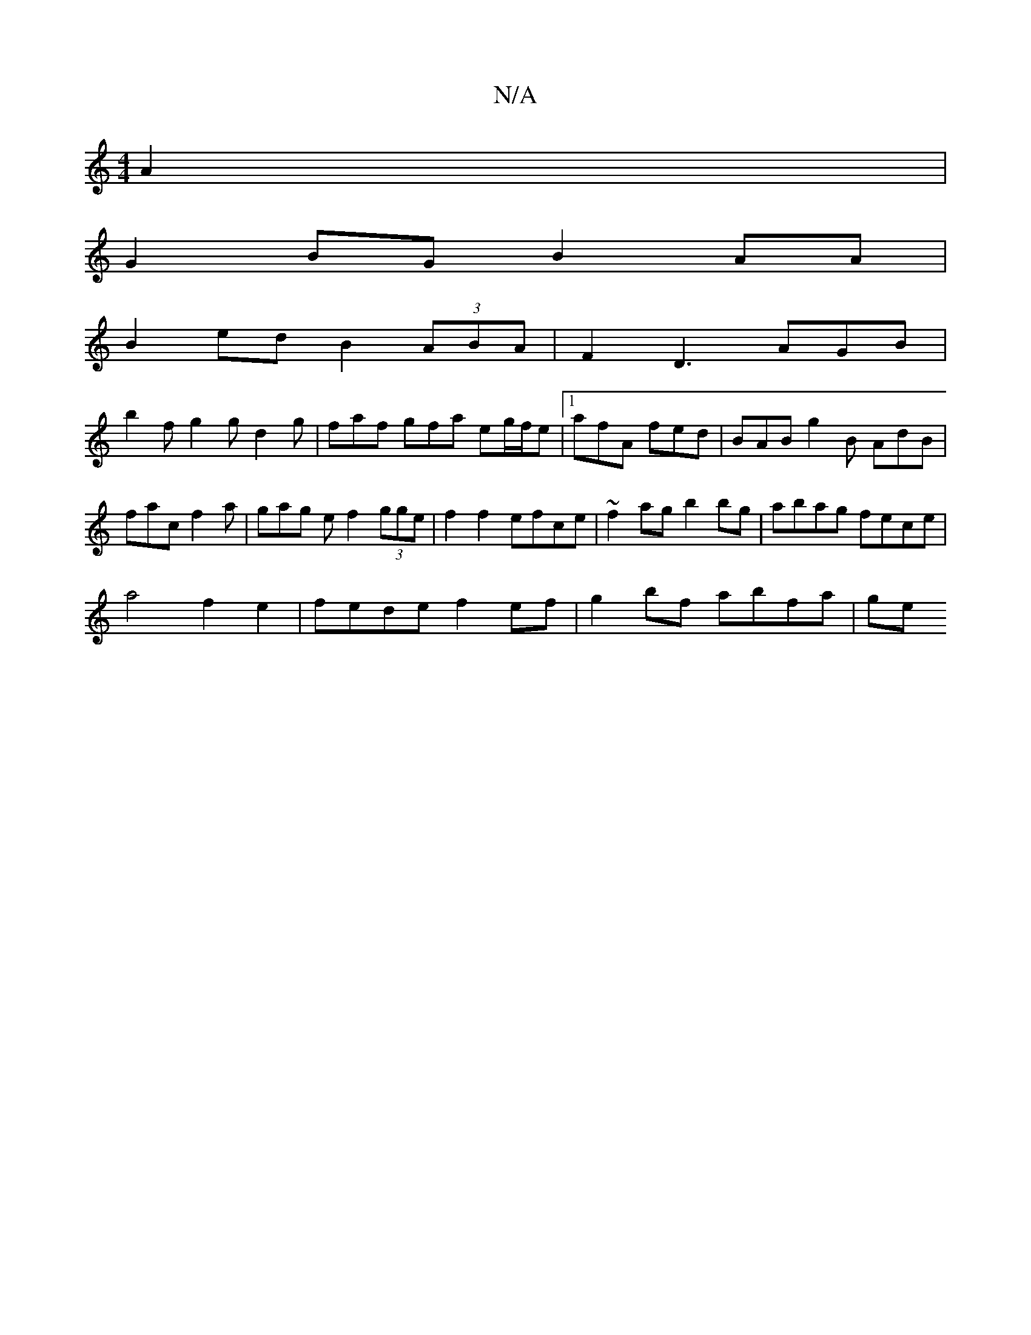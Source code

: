 X:1
T:N/A
M:4/4
R:N/A
K:Cmajor
A2 |
G2BG B2AA |
B2ed B2 (3ABA | F2 D3 AGB |
b2f g2g d2g | faf gfa eg/f/e |1 afA fed | BAB g2B AdB|fac f2a | gag e f2 (3gge|f2 f2 efce | ~f2ag b2bg | abag fece |
a4 f2 e2 | fede f2ef | g2 bf abfa | ge